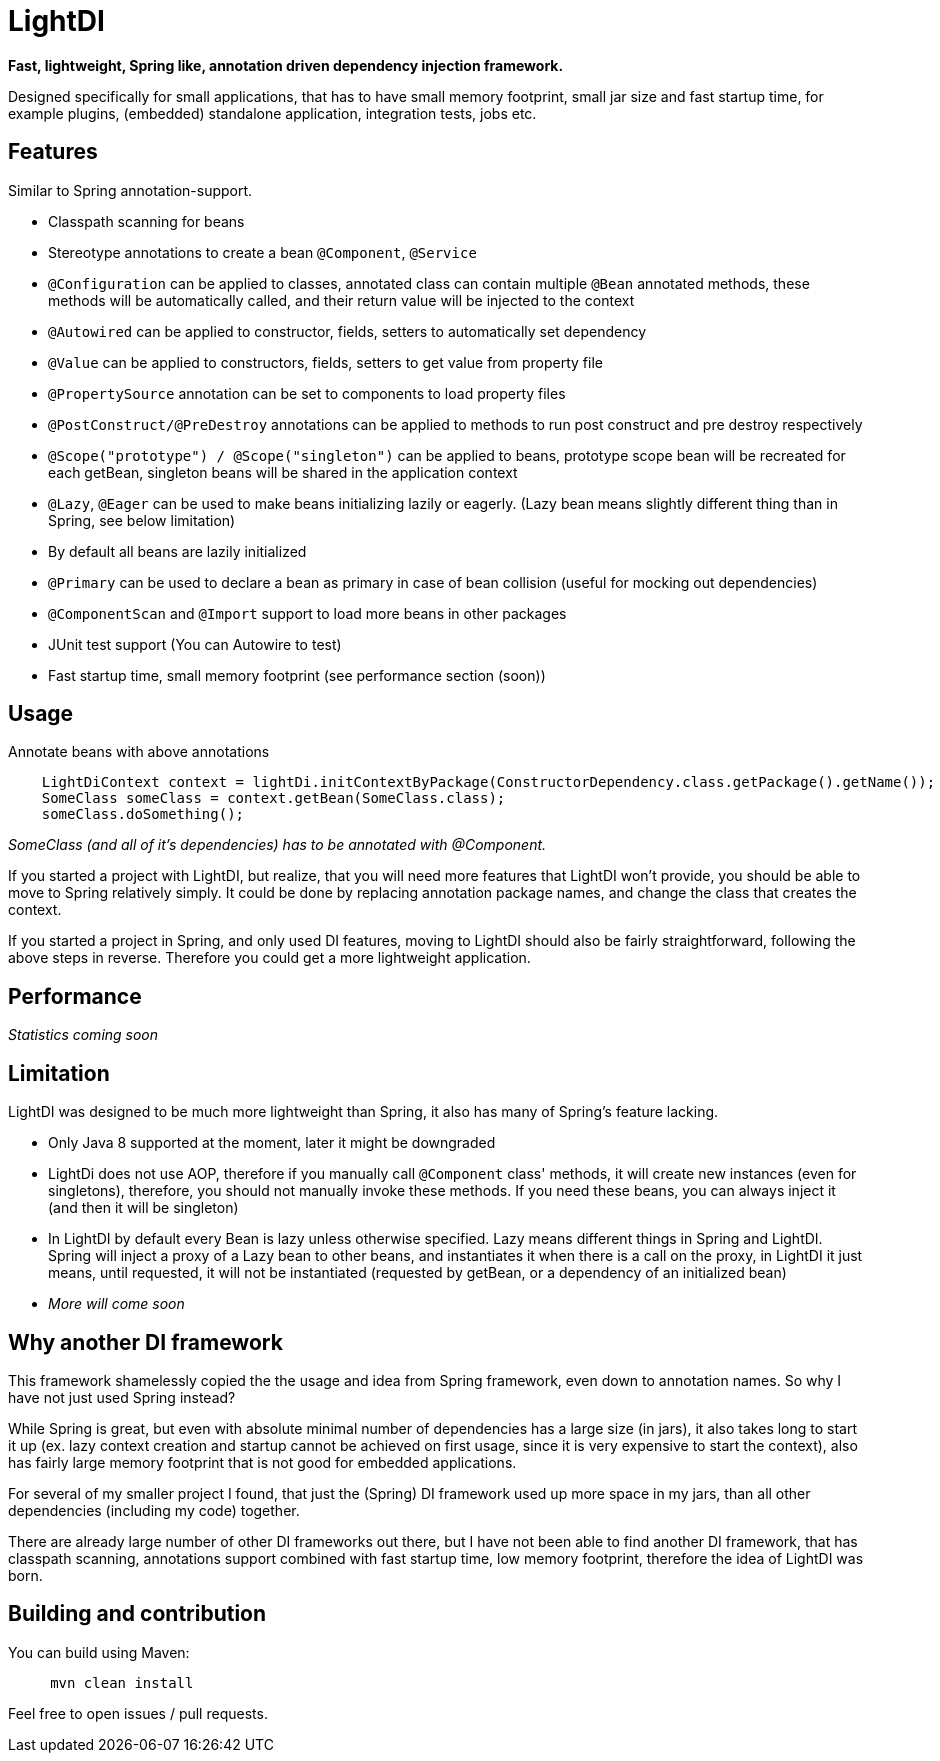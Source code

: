 = LightDI

*Fast, lightweight, Spring like, annotation driven dependency injection framework.*

Designed specifically for small applications, that has to have small memory footprint, small jar size and fast startup time, for example plugins, (embedded) standalone application, integration tests, jobs etc.

== Features

Similar to Spring annotation-support.

* Classpath scanning for beans
* Stereotype annotations to create a bean `@Component`, `@Service`
* `@Configuration` can be applied to classes, annotated class can contain multiple `@Bean` annotated methods, these methods will be automatically called, and their return value will be injected to the context
* `@Autowired` can be applied to constructor, fields, setters to automatically set dependency
* `@Value` can be applied to constructors, fields, setters to get value from property file
* `@PropertySource` annotation can be set to components to load property files
* `@PostConstruct/@PreDestroy` annotations can be applied to methods to run post construct and pre destroy respectively
* `@Scope("prototype") / @Scope("singleton")` can be applied to beans, prototype scope bean will be recreated for each getBean, singleton beans will be shared in the application context
* `@Lazy`, `@Eager` can be used to make beans initializing lazily or eagerly. (Lazy bean means slightly different thing than in Spring, see below limitation)
* By default all beans are lazily initialized
* `@Primary` can be used to declare a bean as primary in case of bean collision (useful for mocking out dependencies)
* `@ComponentScan` and `@Import` support to load more beans in other packages
* JUnit test support (You can Autowire to test)
* Fast startup time, small memory footprint (see performance section (soon))

== Usage

Annotate beans with above annotations

[source,java]
    LightDiContext context = lightDi.initContextByPackage(ConstructorDependency.class.getPackage().getName());
    SomeClass someClass = context.getBean(SomeClass.class);
    someClass.doSomething();

_SomeClass (and all of it's dependencies) has to be annotated with @Component._

If you started a project with LightDI, but realize, that you will need more features that LightDI won't provide, you should be able to move to Spring relatively simply. It could be done by replacing annotation package names, and change the class that creates the context.

If you started a project in Spring, and only used DI features, moving to LightDI should also be fairly straightforward, following the above steps in reverse. Therefore you could get a more lightweight application.

== Performance

_Statistics coming soon_

== Limitation

LightDI was designed to be much more lightweight than Spring, it also has many of Spring's feature lacking.

* Only Java 8 supported at the moment, later it might be downgraded
* LightDi does not use AOP, therefore if you manually call `@Component` class' methods, it will create new instances (even for singletons), therefore, you should not manually invoke these methods. If you need these beans, you can always inject it (and then it will be singleton)
* In LightDI by default every Bean is lazy unless otherwise specified. Lazy means different things in Spring and LightDI. Spring will inject a proxy of a Lazy bean to other beans, and instantiates it when there is a call on the proxy, in LightDI it just means, until requested, it will not be instantiated (requested by getBean, or a dependency of an initialized bean)
* _More will come soon_ 

== Why another DI framework

This framework shamelessly copied the the usage and idea from Spring framework, even down to annotation names. So why I have not just used Spring instead?

While Spring is great, but even with absolute minimal number of dependencies has a large size (in jars), it also takes long to start it up (ex. lazy context creation and startup cannot be achieved on first usage, since it is very expensive to start the context), also has fairly large memory footprint that is not good for embedded applications.

For several of my smaller project I found, that just the (Spring) DI framework used up more space in my jars, than all other dependencies (including my code) together.

There are already large number of other DI frameworks out there, but I have not been able to find another DI framework, that has classpath scanning, annotations support combined with fast startup time, low memory footprint, therefore the idea of LightDI was born.

== Building and contribution

You can build using Maven:

[source,bash]
     mvn clean install

Feel free to open issues / pull requests.